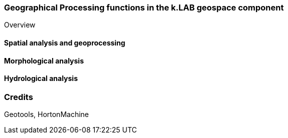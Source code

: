 === Geographical Processing functions in the k.LAB geospace component
:doctype: book

Overview

==== Spatial analysis and geoprocessing

==== Morphological analysis

==== Hydrological analysis

=== Credits

Geotools, HortonMachine